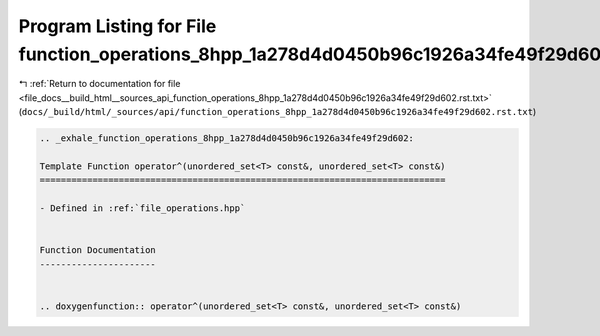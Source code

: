 
.. _program_listing_file_docs__build_html__sources_api_function_operations_8hpp_1a278d4d0450b96c1926a34fe49f29d602.rst.txt:

Program Listing for File function_operations_8hpp_1a278d4d0450b96c1926a34fe49f29d602.rst.txt
============================================================================================

|exhale_lsh| :ref:`Return to documentation for file <file_docs__build_html__sources_api_function_operations_8hpp_1a278d4d0450b96c1926a34fe49f29d602.rst.txt>` (``docs/_build/html/_sources/api/function_operations_8hpp_1a278d4d0450b96c1926a34fe49f29d602.rst.txt``)

.. |exhale_lsh| unicode:: U+021B0 .. UPWARDS ARROW WITH TIP LEFTWARDS

.. code-block:: cpp

   .. _exhale_function_operations_8hpp_1a278d4d0450b96c1926a34fe49f29d602:
   
   Template Function operator^(unordered_set<T> const&, unordered_set<T> const&)
   =============================================================================
   
   - Defined in :ref:`file_operations.hpp`
   
   
   Function Documentation
   ----------------------
   
   
   .. doxygenfunction:: operator^(unordered_set<T> const&, unordered_set<T> const&)
